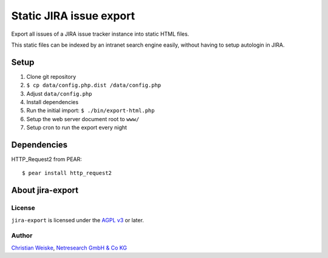 ************************
Static JIRA issue export
************************

Export all issues of a JIRA issue tracker instance into static
HTML files.

This static files can be indexed by an intranet search engine
easily, without having to setup autologin in JIRA.


=====
Setup
=====
#. Clone git repository
#. ``$ cp data/config.php.dist /data/config.php``
#. Adjust ``data/config.php``
#. Install dependencies
#. Run the initial import: ``$ ./bin/export-html.php``
#. Setup the web server document root to ``www/``
#. Setup cron to run the export every night


============
Dependencies
============
HTTP_Request2 from PEAR::

    $ pear install http_request2


=================
About jira-export
=================

License
=======
``jira-export`` is licensed under the `AGPL v3`__ or later.

__ http://www.gnu.org/licenses/agpl


Author
======
`Christian Weiske`__, `Netresearch GmbH & Co KG`__

__ mailto:christian.weiske@netresearch.de
__ http://www.netresearch.de/
